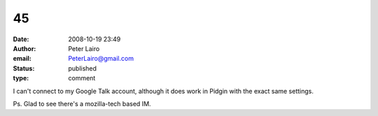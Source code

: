 45
##
:date: 2008-10-19 23:49
:author: Peter Lairo
:email: PeterLairo@gmail.com
:status: published
:type: comment

I can't connect to my Google Talk account, although it does work in Pidgin with the exact same settings.

Ps. Glad to see there's a mozilla-tech based IM.
